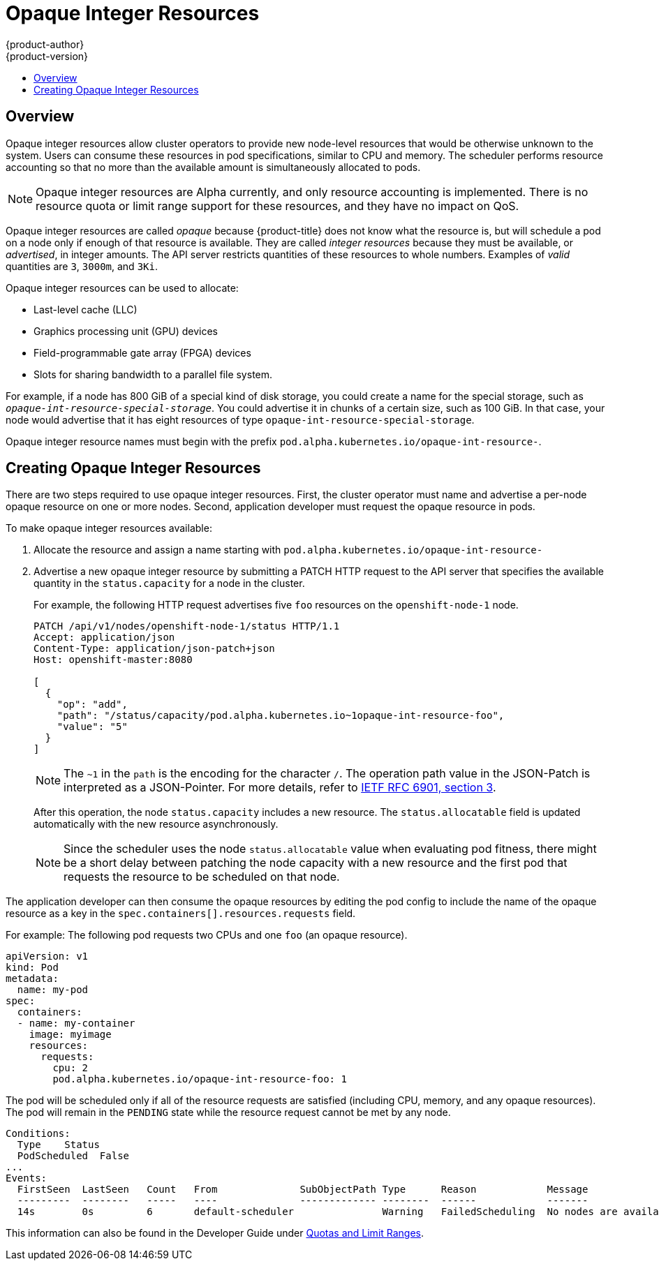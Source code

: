 [[admin-guide-opaque-resources]]
= Opaque Integer Resources
{product-author}
{product-version}
:data-uri:
:icons:
:experimental:
:toc: macro
:toc-title:
:prewrap!:

toc::[]

== Overview
//tag::oir-intro[]
Opaque integer resources allow cluster operators to provide new node-level
resources that would be otherwise unknown to the system. Users can consume these
resources in pod specifications, similar to CPU and memory. The scheduler performs 
resource accounting so that no more than the available amount is
simultaneously allocated to pods.

[NOTE]
====
Opaque integer resources are Alpha currently, and only resource accounting is
implemented. There is no resource quota or limit range support for these
resources, and they have no impact on QoS.
====

Opaque integer resources are called _opaque_ because {product-title} 
does not know what the resource is, but will schedule a pod on a node 
only if enough of that resource is available. They are called _integer resources_ 
because they must be available, or _advertised_, in integer amounts. The API server
restricts quantities of these resources to whole numbers. Examples of
_valid_ quantities are `3`, `3000m`, and `3Ki`. 
//end::oir-intro[]

Opaque integer resources can be used to allocate:

* Last-level cache (LLC)
* Graphics processing unit (GPU) devices
* Field-programmable gate array (FPGA) devices
* Slots for sharing bandwidth to a parallel file system.
// https://github.com/kubernetes/kubernetes/issues/28312

For example, if a node has 800 GiB of a special kind of disk storage, you could create a name for the special storage, 
such as `_opaque-int-resource-special-storage_`. You could advertise it in chunks of a certain size, 
such as 100 GiB. In that case, your node would advertise that it has eight resources of type `opaque-int-resource-special-storage`.

Opaque integer resource names must begin with the prefix `pod.alpha.kubernetes.io/opaque-int-resource-`. 

== Creating Opaque Integer Resources

There are two steps required to use opaque integer resources. First, the cluster
operator must name and advertise a per-node opaque resource on one or more nodes. Second,
application developer must request the opaque resource in pods.

To make opaque integer resources available:

. Allocate the resource and assign a name starting with `pod.alpha.kubernetes.io/opaque-int-resource-`

. Advertise a new opaque integer resource by submitting
a PATCH HTTP request to the API server that specifies the available
quantity in the `status.capacity` for a node in the cluster. 
+
For example, the following HTTP request advertises five `foo` resources on the
`openshift-node-1` node. 
+
[options="nowrap"]
----
PATCH /api/v1/nodes/openshift-node-1/status HTTP/1.1
Accept: application/json
Content-Type: application/json-patch+json
Host: openshift-master:8080

[
  {
    "op": "add",
    "path": "/status/capacity/pod.alpha.kubernetes.io~1opaque-int-resource-foo",
    "value": "5"
  }
]
----
+
[NOTE]
====
The `~1` in the `path` is the encoding for the character `/`. 
The operation path value in the JSON-Patch is interpreted as a
JSON-Pointer. For more details, refer to
link:https://tools.ietf.org/html/rfc6901#section-3[IETF RFC 6901, section 3].
====
+
After this operation, the node `status.capacity` includes a new resource. The
`status.allocatable` field is updated automatically with the new resource
asynchronously.
+
[NOTE]
====
Since the scheduler uses the node `status.allocatable` value when evaluating pod
fitness, there might be a short delay between patching the node capacity with a
new resource and the first pod that requests the resource to be scheduled on
that node.
====

The application developer can then consume the opaque resources by editing the pod config to
include the name of the opaque resource as a key in the `spec.containers[].resources.requests` field.

//tag::oir-step[]
For example: The following pod requests two CPUs and one `foo` (an opaque resource).

[source,yaml,options="nowrap"]
----
apiVersion: v1
kind: Pod
metadata:
  name: my-pod
spec:
  containers:
  - name: my-container
    image: myimage
    resources:
      requests:
        cpu: 2
        pod.alpha.kubernetes.io/opaque-int-resource-foo: 1
----

The pod will be scheduled only if all of the resource requests are satisfied
(including CPU, memory, and any opaque resources). The pod will remain in the
`PENDING` state while the resource request cannot be met by any node.

[options="nowrap"]
----
Conditions:
  Type    Status
  PodScheduled  False
...
Events:
  FirstSeen  LastSeen	Count	From		  SubObjectPath	Type	  Reason	    Message
  ---------  --------	-----	----		  -------------	--------  ------	    -------
  14s	     0s		6	default-scheduler		Warning	  FailedScheduling  No nodes are available that match all of the following predicates:: Insufficient pod.alpha.kubernetes.io/opaque-int-resource-foo (1).
----
//end::oir-step[]

This information can also be found in the Developer Guide under xref:../dev_guide/compute_resources.adoc#opaque-integer-resources-dev[Quotas and Limit Ranges].
